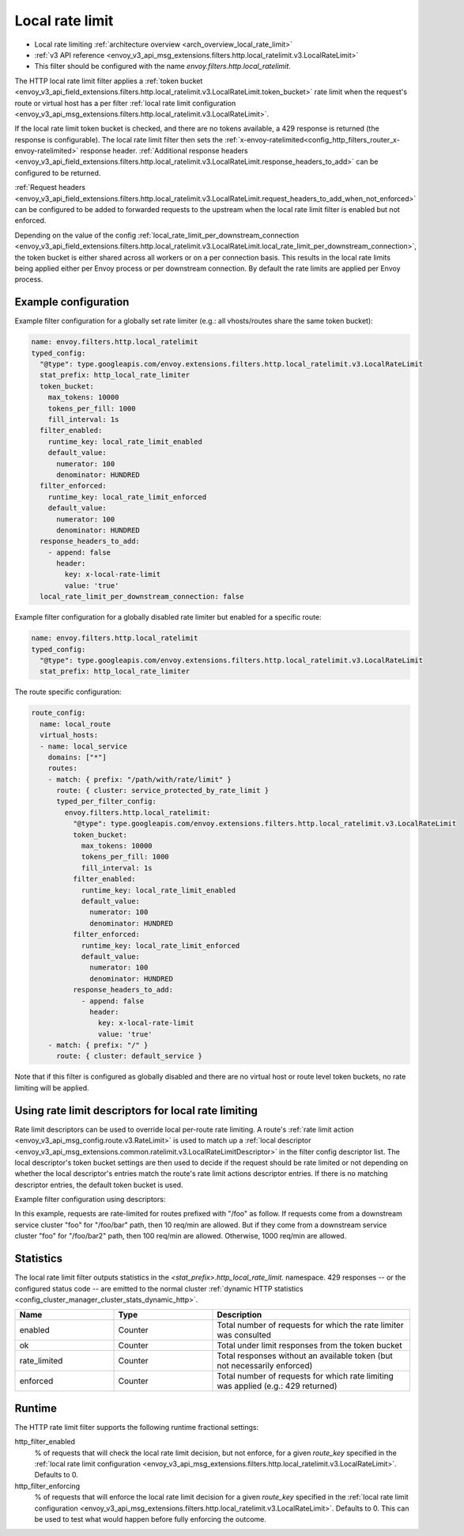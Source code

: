 .. _config_http_filters_local_rate_limit:

Local rate limit
================

* Local rate limiting :ref:`architecture overview <arch_overview_local_rate_limit>`
* :ref:`v3 API reference <envoy_v3_api_msg_extensions.filters.http.local_ratelimit.v3.LocalRateLimit>`
* This filter should be configured with the name *envoy.filters.http.local_ratelimit*.

The HTTP local rate limit filter applies a :ref:`token bucket
<envoy_v3_api_field_extensions.filters.http.local_ratelimit.v3.LocalRateLimit.token_bucket>` rate
limit when the request's route or virtual host has a per filter
:ref:`local rate limit configuration <envoy_v3_api_msg_extensions.filters.http.local_ratelimit.v3.LocalRateLimit>`.

If the local rate limit token bucket is checked, and there are no tokens available, a 429 response is returned
(the response is configurable). The local rate limit filter then sets the
:ref:`x-envoy-ratelimited<config_http_filters_router_x-envoy-ratelimited>` response header. :ref:`Additional response headers
<envoy_v3_api_field_extensions.filters.http.local_ratelimit.v3.LocalRateLimit.response_headers_to_add>` can be
configured to be returned.

:ref:`Request headers
<envoy_v3_api_field_extensions.filters.http.local_ratelimit.v3.LocalRateLimit.request_headers_to_add_when_not_enforced>` can be
configured to be added to forwarded requests to the upstream when the local rate limit filter is enabled but not enforced.

Depending on the value of the config :ref:`local_rate_limit_per_downstream_connection <envoy_v3_api_field_extensions.filters.http.local_ratelimit.v3.LocalRateLimit.local_rate_limit_per_downstream_connection>`,
the token bucket is either shared across all workers or on a per connection basis. This results in the local rate limits being applied either per Envoy process or per downstream connection.
By default the rate limits are applied per Envoy process.

Example configuration
---------------------

Example filter configuration for a globally set rate limiter (e.g.: all vhosts/routes share the same token bucket):

.. code-block:: yaml

  name: envoy.filters.http.local_ratelimit
  typed_config:
    "@type": type.googleapis.com/envoy.extensions.filters.http.local_ratelimit.v3.LocalRateLimit
    stat_prefix: http_local_rate_limiter
    token_bucket:
      max_tokens: 10000
      tokens_per_fill: 1000
      fill_interval: 1s
    filter_enabled:
      runtime_key: local_rate_limit_enabled
      default_value:
        numerator: 100
        denominator: HUNDRED
    filter_enforced:
      runtime_key: local_rate_limit_enforced
      default_value:
        numerator: 100
        denominator: HUNDRED
    response_headers_to_add:
      - append: false
        header:
          key: x-local-rate-limit
          value: 'true'
    local_rate_limit_per_downstream_connection: false


Example filter configuration for a globally disabled rate limiter but enabled for a specific route:

.. code-block:: yaml

  name: envoy.filters.http.local_ratelimit
  typed_config:
    "@type": type.googleapis.com/envoy.extensions.filters.http.local_ratelimit.v3.LocalRateLimit
    stat_prefix: http_local_rate_limiter


The route specific configuration:

.. code-block:: yaml

  route_config:
    name: local_route
    virtual_hosts:
    - name: local_service
      domains: ["*"]
      routes:
      - match: { prefix: "/path/with/rate/limit" }
        route: { cluster: service_protected_by_rate_limit }
        typed_per_filter_config:
          envoy.filters.http.local_ratelimit:
            "@type": type.googleapis.com/envoy.extensions.filters.http.local_ratelimit.v3.LocalRateLimit
            token_bucket:
              max_tokens: 10000
              tokens_per_fill: 1000
              fill_interval: 1s
            filter_enabled:
              runtime_key: local_rate_limit_enabled
              default_value:
                numerator: 100
                denominator: HUNDRED
            filter_enforced:
              runtime_key: local_rate_limit_enforced
              default_value:
                numerator: 100
                denominator: HUNDRED
            response_headers_to_add:
              - append: false
                header:
                  key: x-local-rate-limit
                  value: 'true'
      - match: { prefix: "/" }
        route: { cluster: default_service }


Note that if this filter is configured as globally disabled and there are no virtual host or route level
token buckets, no rate limiting will be applied.

.. _config_http_filters_local_rate_limit_descriptors:

Using rate limit descriptors for local rate limiting
----------------------------------------------------

Rate limit descriptors can be used to override local per-route rate limiting.
A route's :ref:`rate limit action <envoy_v3_api_msg_config.route.v3.RateLimit>`
is used to match up a :ref:`local descriptor
<envoy_v3_api_msg_extensions.common.ratelimit.v3.LocalRateLimitDescriptor>` in
the filter config descriptor list. The local descriptor's token bucket
settings are then used to decide if the request should be rate limited or not
depending on whether the local descriptor's entries match the route's rate
limit actions descriptor entries. If there is no matching descriptor entries,
the default token bucket is used.

Example filter configuration using descriptors:

.. validated-code-block:: yaml
  :type-name:  envoy.extensions.filters.network.http_connection_manager.v3.HttpConnectionManager

  route_config:
    name: local_route
    virtual_hosts:
    - name: local_service
      domains: ["*"]
      routes:
      - match: { prefix: "/foo" }
        route:
          cluster: service_protected_by_rate_limit
          rate_limits:
          - actions: # any actions in here
            - request_headers:
                header_name: x-envoy-downstream-service-cluster
                descriptor_key: client_cluster
            - request_headers:
                header_name: ":path"
                descriptor_key: path
        typed_per_filter_config:
          envoy.filters.http.local_ratelimit:
            "@type": type.googleapis.com/envoy.extensions.filters.http.local_ratelimit.v3.LocalRateLimit
            stat_prefix: test
            token_bucket:
              max_tokens: 1000
              tokens_per_fill: 1000
              fill_interval: 60s
            filter_enabled:
              runtime_key: test_enabled
              default_value:
                numerator: 100
                denominator: HUNDRED
            filter_enforced:
              runtime_key: test_enforced
              default_value:
                numerator: 100
                denominator: HUNDRED
            response_headers_to_add:
              - append: false
                header:
                  key: x-test-rate-limit
                  value: 'true'
            descriptors:
            - entries:
              - key: client_cluster
                value: foo
              - key: path
                value: /foo/bar
              token_bucket:
                max_tokens: 10
                tokens_per_fill: 10
                fill_interval: 60s
            - entries:
              - key: client_cluster
                value: foo
              - key: path
                value: /foo/bar2
              token_bucket:
                max_tokens: 100
                tokens_per_fill: 100
                fill_interval: 60s
      - match: { prefix: "/" }
        route: { cluster: default_service }

In this example, requests are rate-limited for routes prefixed with "/foo" as
follow. If requests come from a downstream service cluster "foo" for "/foo/bar"
path, then 10 req/min are allowed. But if they come from a downstream service
cluster "foo" for "/foo/bar2" path, then 100 req/min are allowed. Otherwise,
1000 req/min are allowed.

Statistics
----------

The local rate limit filter outputs statistics in the *<stat_prefix>.http_local_rate_limit.* namespace.
429 responses -- or the configured status code -- are emitted to the normal cluster :ref:`dynamic HTTP statistics
<config_cluster_manager_cluster_stats_dynamic_http>`.

.. csv-table::
  :header: Name, Type, Description
  :widths: 1, 1, 2

  enabled, Counter, Total number of requests for which the rate limiter was consulted
  ok, Counter, Total under limit responses from the token bucket
  rate_limited, Counter, Total responses without an available token (but not necessarily enforced)
  enforced, Counter, Total number of requests for which rate limiting was applied (e.g.: 429 returned)

.. _config_http_filters_local_rate_limit_runtime:

Runtime
-------

The HTTP rate limit filter supports the following runtime fractional settings:

http_filter_enabled
  % of requests that will check the local rate limit decision, but not enforce, for a given *route_key* specified
  in the :ref:`local rate limit configuration <envoy_v3_api_msg_extensions.filters.http.local_ratelimit.v3.LocalRateLimit>`.
  Defaults to 0.

http_filter_enforcing
  % of requests that will enforce the local rate limit decision for a given *route_key* specified in the
  :ref:`local rate limit configuration <envoy_v3_api_msg_extensions.filters.http.local_ratelimit.v3.LocalRateLimit>`.
  Defaults to 0. This can be used to test what would happen before fully enforcing the outcome.
